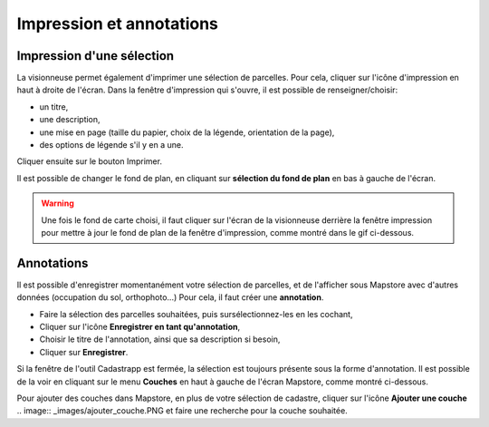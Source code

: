 Impression et annotations
======================

Impression d'une sélection
--------------------------

La visionneuse permet également d'imprimer une sélection de parcelles.
Pour cela, cliquer sur l'icône d'impression en haut à droite de l'écran.
Dans la fenêtre d'impression qui s'ouvre, il est possible de renseigner/choisir:


- un titre,
- une description,
- une mise en page (taille du papier, choix de la légende, orientation de la page),
- des options de légende s'il y en a une.

Cliquer ensuite sur le bouton Imprimer.


.. image::   _images/impression.gif

Il est possible de changer le fond de plan, en cliquant sur  **sélection du fond de plan** en bas à gauche de l'écran.

.. warning::
  Une fois le fond de carte choisi, il faut cliquer sur l'écran de la visionneuse derrière la fenêtre impression pour mettre à jour le fond de plan de la fenêtre d'impression, comme montré dans le gif ci-dessous.

.. image::   _images/impression_fond.gif

Annotations
-----------

Il est possible d'enregistrer momentanément votre sélection de parcelles, et de l'afficher sous Mapstore avec d'autres données (occupation du sol, orthophoto...)
Pour cela, il faut créer une **annotation**.

- Faire la sélection des parcelles souhaitées, puis sursélectionnez-les en les cochant,
- Cliquer sur l'icône **Enregistrer en tant qu'annotation**,
- Choisir le titre de l'annotation, ainsi que sa description si besoin,
- Cliquer sur **Enregistrer**.
	
Si la fenêtre de l'outil Cadastrapp est fermée, la sélection est toujours présente sous la forme d'annotation.
Il est possible de la voir en cliquant sur le menu **Couches** en haut à gauche de l'écran Mapstore, comme montré ci-dessous.

.. image::   _images/annotation2.gif

Pour ajouter des couches dans Mapstore, en plus de votre sélection de cadastre, cliquer sur l'icône **Ajouter une couche** .. image::   _images/ajouter_couche.PNG et faire une recherche pour la couche souhaitée.
